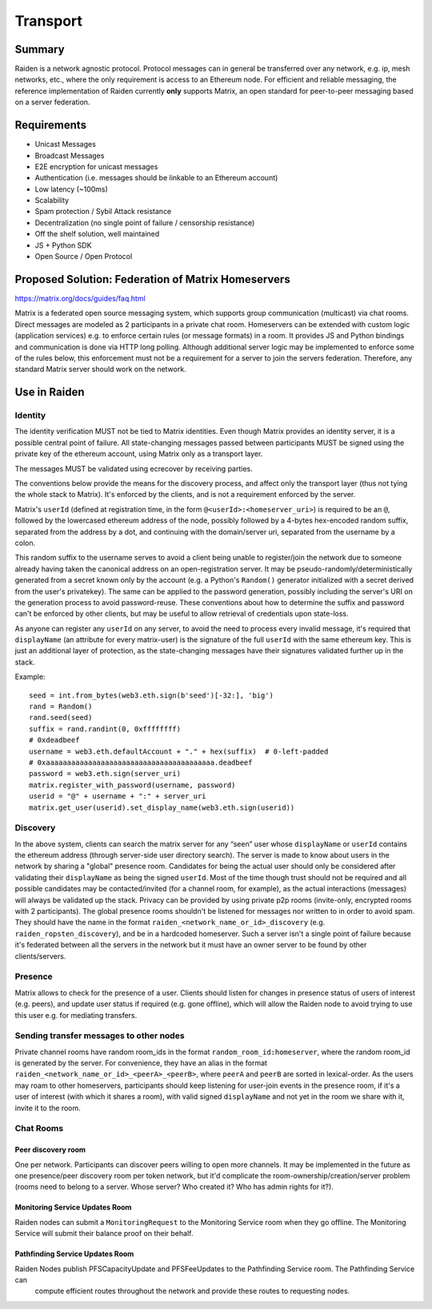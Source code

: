 Transport
#########

Summary
============

Raiden is a network agnostic protocol. Protocol messages can in general be transferred over
any network, e.g. ip, mesh networks, etc., where the only requirement is access to an
Ethereum node.
For efficient and reliable messaging, the reference implementation of Raiden currently **only**
supports Matrix, an open standard
for peer-to-peer messaging based on a server federation.


Requirements
============
* Unicast Messages
* Broadcast Messages
* E2E encryption for unicast messages
* Authentication (i.e. messages should be linkable to an Ethereum account)
* Low latency (~100ms)
* Scalability
* Spam protection / Sybil Attack resistance
* Decentralization (no single point of failure / censorship resistance)
* Off the shelf solution, well maintained
* JS + Python SDK
* Open Source / Open Protocol

Proposed Solution: Federation of Matrix Homeservers
===================================================
https://matrix.org/docs/guides/faq.html

Matrix is a federated open source messaging system, which supports group communication
(multicast) via chat rooms. Direct messages are modeled as 2 participants in a private chat room.
Homeservers can be extended with custom logic (application services) e.g. to enforce certain rules (or message formats) in a room.  It provides JS and Python bindings and communication is done via HTTP long polling. Although additional server logic may be implemented to enforce some of the rules below, this enforcement must not be a requirement for a server to join the servers federation. Therefore, any standard Matrix server should work on the network.

Use in Raiden
=============

Identity
--------

The identity verification MUST not be tied to Matrix identities.
Even though Matrix provides an identity server, it is a possible central point of failure. All state-changing messages passed between participants MUST be signed using the private key of the ethereum account, using Matrix only as a transport layer.

The messages MUST be validated using ecrecover by receiving parties.

The conventions below provide the means for the discovery process, and affect only the transport layer (thus not tying the whole stack to Matrix). It's enforced by the clients, and is not a requirement enforced by the server.

Matrix's ``userId`` (defined at registration time, in the form ``@<userId>:<homeserver_uri>``) is required to be an ``@``, followed by the lowercased ethereum address of the node, possibly followed by a 4-bytes hex-encoded random suffix, separated from the address by a dot, and continuing with the domain/server uri, separated from the username by a colon.

This random suffix to the username serves to avoid a client being unable to register/join the network due to someone already having taken the canonical address on an open-registration server. It may be pseudo-randomly/deterministically generated from a secret known only by the account (e.g. a Python's ``Random()`` generator initialized with a secret derived from the user's privatekey). The same can be applied to the password generation, possibly including the server's URI on the generation process to avoid password-reuse. These conventions about how to determine the suffix and password can't be enforced by other clients, but may be useful to allow retrieval of credentials upon state-loss.

As anyone can register any ``userId`` on any server, to avoid the need to process every invalid message, it's required that ``displayName`` (an attribute for every matrix-user) is the signature of the full ``userId`` with the same ethereum key. This is just an additional layer of protection, as the state-changing messages have their signatures validated further up in the stack.

Example:

::

    seed = int.from_bytes(web3.eth.sign(b'seed')[-32:], 'big')
    rand = Random()
    rand.seed(seed)
    suffix = rand.randint(0, 0xffffffff)
    # 0xdeadbeef
    username = web3.eth.defaultAccount + "." + hex(suffix)  # 0-left-padded
    # 0xaaaaaaaaaaaaaaaaaaaaaaaaaaaaaaaaaaaaaaaa.deadbeef
    password = web3.eth.sign(server_uri)
    matrix.register_with_password(username, password)
    userid = "@" + username + ":" + server_uri
    matrix.get_user(userid).set_display_name(web3.eth.sign(userid))


Discovery
---------

In the above system, clients can search the matrix server for any “seen” user whose ``displayName`` or ``userId`` contains the ethereum address (through server-side user directory search). The server is made to know about users in the network by sharing a "global" presence room. Candidates for being the actual user should only be considered after validating their ``displayName`` as being the signed ``userId``. Most of the time though trust should not be required and all possible candidates may be contacted/invited (for a channel room, for example), as the actual interactions (messages) will always be validated up the stack. Privacy can be provided by using private p2p rooms (invite-only, encrypted rooms with 2 participants).
The global presence rooms shouldn't be listened for messages nor written to in order to avoid spam. They should have the name in the format ``raiden_<network_name_or_id>_discovery`` (e.g. ``raiden_ropsten_discovery``), and be in a hardcoded homeserver. Such a server isn't a single point of failure because it's federated between all the servers in the network but it must have an owner server to be found by other clients/servers.


Presence
--------

Matrix allows to check for the presence of a user. Clients should listen for changes in presence status of users of interest (e.g. peers), and update user status if required (e.g. gone offline), which will allow the Raiden node to avoid trying to use this user e.g. for mediating transfers.

Sending transfer messages to other nodes
----------------------------------------


Private channel rooms have random room_ids in the format ``random_room_id:homeserver``, where the
random room_id is generated by the server. For convenience, they have an alias in the format
``raiden_<network_name_or_id>_<peerA>_<peerB>``,
where ``peerA`` and ``peerB`` are sorted in lexical-order.
As the users may roam to other homeservers, participants should keep listening for user-join events
in the presence room, if it's a user of interest (with which it shares a room), with valid signed
``displayName`` and not yet in the room we share with it, invite it to the room.



Chat Rooms
----------

Peer discovery room
'''''''''''''''''''
One per network. Participants can discover peers willing to open more channels. It may be implemented in the future as one presence/peer discovery room per token network, but it'd complicate the room-ownership/creation/server problem (rooms need to belong to a server. Whose server? Who created it? Who has admin rights for it?).

Monitoring Service Updates Room
'''''''''''''''''''''''''''''''
Raiden nodes can submit a ``MonitoringRequest`` to the Monitoring Service room when they go
offline. The Monitoring Service will submit their balance proof on their behalf.

Pathfinding Service Updates Room
''''''''''''''''''''''''''''''''
Raiden Nodes publish PFSCapacityUpdate and PFSFeeUpdates to the Pathfinding Service room. The Pathfinding Service can
 compute efficient routes throughout the network and provide these routes to requesting nodes.
